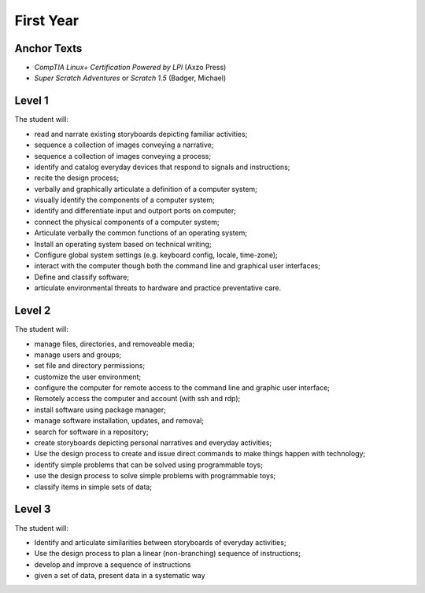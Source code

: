 First Year
==========

Anchor Texts
------------

* *CompTIA Linux+ Certification Powered by LPI* (Axzo Press)
* *Super Scratch Adventures* or *Scratch 1.5* (Badger, Michael)

Level 1
-------

The student will:

* read and narrate existing storyboards depicting familiar activities;
* sequence a collection of images conveying a narrative;
* sequence a collection of images conveying a process;
* identify and catalog everyday devices that respond to signals and instructions;
* recite the design process;
* verbally and graphically articulate a definition of a computer system;
* visually identify the components of a computer system;
* identify and differentiate input and outport ports on computer;
* connect the physical components of a computer system;
* Articulate verbally the common functions of an operating system;
* Install an operating system based on technical writing;
* Configure global system settings (e.g. keyboard config, locale, time-zone);
* interact with the computer though both the command line and graphical user interfaces;
* Define and classify software;
* articulate environmental threats to hardware and practice preventative care.

Level 2
-------

The student will:

* manage files, directories, and removeable media;
* manage users and groups;
* set file and directory permissions;
* customize the user environment;
* configure the computer for remote access to the command line and graphic user interface;
* Remotely access the computer and account (with ssh and rdp);
* install software using package manager;
* manage software installation, updates, and removal;
* search for software in a repository;
* create storyboards depicting personal narratives and everyday activities;
* Use the design process to create and issue direct commands to make things happen with technology;
* identify simple problems that can be solved using programmable toys;
* use the design process to solve simple problems with programmable toys;
* classify items in simple sets of data;



Level 3
-------

The student will:

* Identify and articulate similarities between storyboards of everyday activities;
* Use the design process to plan a linear (non-branching) sequence of instructions;
* develop and improve a sequence of instructions
* given a set of data, present data in a systematic way
